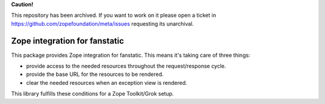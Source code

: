 **Caution!**

This repository has been archived. If you want to work on it please open a ticket in https://github.com/zopefoundation/meta/issues requesting its unarchival.


Zope integration for fanstatic
******************************

This package provides Zope integration for fanstatic. This means it's
taking care of three things:

* provide access to the needed resources throughout the request/response cycle.

* provide the base URL for the resources to be rendered.

* clear the needed resources when an exception view is rendered.

This library fulfills these conditions for a Zope Toolkit/Grok setup.
